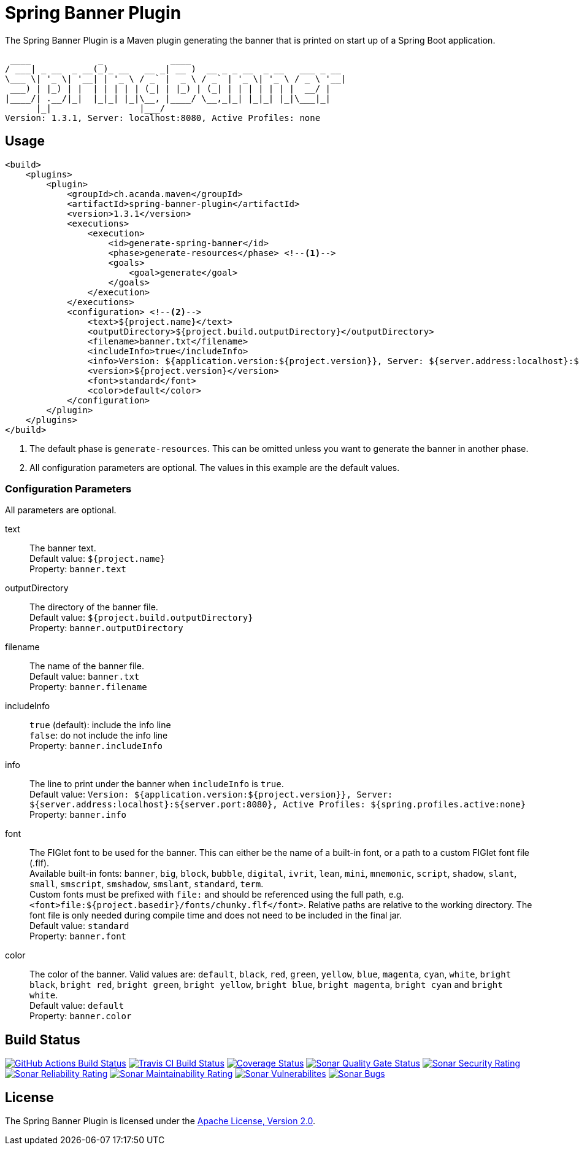 = Spring Banner Plugin
:plugin-version: 1.3.1
:idprefix:
:idseparator: -

The Spring Banner Plugin is a Maven plugin generating the banner that is printed on start up of a Spring Boot application.

[source,subs="attributes+"]
----
 ____             _             ____
/ ___| _ __  _ __(_)_ __   __ _| __ )  __ _ _ __  _ __   ___ _ __
\___ \| '_ \| '__| | '_ \ / _` |  _ \ / _` | '_ \| '_ \ / _ \ '__|
 ___) | |_) | |  | | | | | (_| | |_) | (_| | | | | | | |  __/ |
|____/| .__/|_|  |_|_| |_|\__, |____/ \__,_|_| |_|_| |_|\___|_|
      |_|                 |___/
Version: {plugin-version}, Server: localhost:8080, Active Profiles: none
----

== Usage

[source,xml,subs="attributes+"]
----
<build>
    <plugins>
        <plugin>
            <groupId>ch.acanda.maven</groupId>
            <artifactId>spring-banner-plugin</artifactId>
            <version>{plugin-version}</version>
            <executions>
                <execution>
                    <id>generate-spring-banner</id>
                    <phase>generate-resources</phase> <!--1-->
                    <goals>
                        <goal>generate</goal>
                    </goals>
                </execution>
            </executions>
            <configuration> <!--2-->
                <text>${project.name}</text>
                <outputDirectory>${project.build.outputDirectory}</outputDirectory>
                <filename>banner.txt</filename>
                <includeInfo>true</includeInfo>
                <info>Version: ${application.version:${project.version}}, Server: ${server.address:localhost}:${server.port:8080}, Active Profiles: ${spring.profiles.active:none}</info>
                <version>${project.version}</version>
                <font>standard</font>
                <color>default</color>
            </configuration>
        </plugin>
    </plugins>
</build>
----

<1> The default phase is `generate-resources`. This can be omitted unless you want to generate the banner in another phase.
<2> All configuration parameters are optional. The values in this example are the default values.

=== Configuration Parameters

All parameters are optional.

text::
The banner text. +
Default value: `${project.name}` +
Property: `banner.text`

outputDirectory::
The directory of the banner file. +
Default value: `${project.build.outputDirectory}` +
Property: `banner.outputDirectory`

filename::
The name of the banner file. +
Default value: `banner.txt` +
Property: `banner.filename`

includeInfo::
`true` (default): include the info line +
`false`: do not include the info line +
Property: `banner.includeInfo`

info::
The line to print under the banner when `includeInfo` is `true`. +
Default value: `Version: ${application.version:${project.version}}, Server: ${server.address:localhost}:${server.port:8080}, Active Profiles: ${spring.profiles.active:none}` +
Property: `banner.info`

font::
The FIGlet font to be used for the banner. This can either be the name of a built-in font, or a path to a custom FIGlet
font file (.flf). +
Available built-in fonts: `banner`, `big`, `block`, `bubble`, `digital`, `ivrit`, `lean`, `mini`, `mnemonic`, `script`,
`shadow`, `slant`, `small`, `smscript`, `smshadow`, `smslant`, `standard`, `term`. +
Custom fonts must be prefixed with `file:` and should be referenced using the full path, e.g.
`<font>file:${project.basedir}/fonts/chunky.flf</font>`.
Relative paths are relative to the working directory. The font file is only needed during compile time and does not need
to be included in the final jar. +
Default value: `standard` +
Property: `banner.font`

color::
The color of the banner. Valid values are: `default`, `black`, `red`, `green`,
`yellow`, `blue`, `magenta`, `cyan`, `white`, `bright black`, `bright red`,
`bright green`, `bright yellow`, `bright blue`, `bright magenta`, `bright cyan`
and `bright white`. +
Default value: `default` +
Property: `banner.color`

== Build Status

image:https://github.com/acanda/spring-banner-plugin/actions/workflows/build.yaml/badge.svg["GitHub Actions Build Status",link="https://github.com/acanda/spring-banner-plugin/actions/workflows/build.yaml"]
image:https://travis-ci.org/acanda/spring-banner-plugin.svg?branch=main["Travis CI Build Status",link="https://travis-ci.org/acanda/spring-banner-plugin"]
image:https://coveralls.io/repos/github/acanda/spring-banner-plugin/badge.svg?branch=main["Coverage Status",link="https://coveralls.io/github/acanda/spring-banner-plugin?branch=main"]
image:https://sonarcloud.io/api/project_badges/measure?project=acanda_spring-banner-plugin&metric=alert_status["Sonar Quality Gate Status",link="https://sonarcloud.io/dashboard?id=acanda_spring-banner-plugin"]
image:https://sonarcloud.io/api/project_badges/measure?project=acanda_spring-banner-plugin&metric=security_rating["Sonar Security Rating",link="https://sonarcloud.io/component_measures?id=acanda_spring-banner-plugin&metric=Security&view=list"]
image:https://sonarcloud.io/api/project_badges/measure?project=acanda_spring-banner-plugin&metric=reliability_rating["Sonar Reliability Rating",link="https://sonarcloud.io/component_measures?id=acanda_spring-banner-plugin&metric=Reliability&view=list"]
image:https://sonarcloud.io/api/project_badges/measure?project=acanda_spring-banner-plugin&metric=sqale_rating["Sonar Maintainability Rating",link="https://sonarcloud.io/component_measures?id=acanda_spring-banner-plugin&metric=Maintainability&view=list"]
image:https://sonarcloud.io/api/project_badges/measure?project=acanda_spring-banner-plugin&metric=vulnerabilities["Sonar Vulnerabilites",link="https://sonarcloud.io/project/issues?id=acanda_spring-banner-plugin&resolved=false&types=VULNERABILITY"]
image:https://sonarcloud.io/api/project_badges/measure?project=acanda_spring-banner-plugin&metric=bugs["Sonar Bugs",link="https://sonarcloud.io/project/issues?id=acanda_spring-banner-plugin&resolved=false&types=BUG"]

== License

The Spring Banner Plugin is licensed under the http://www.apache.org/licenses/LICENSE-2.0[Apache License, Version 2.0].

